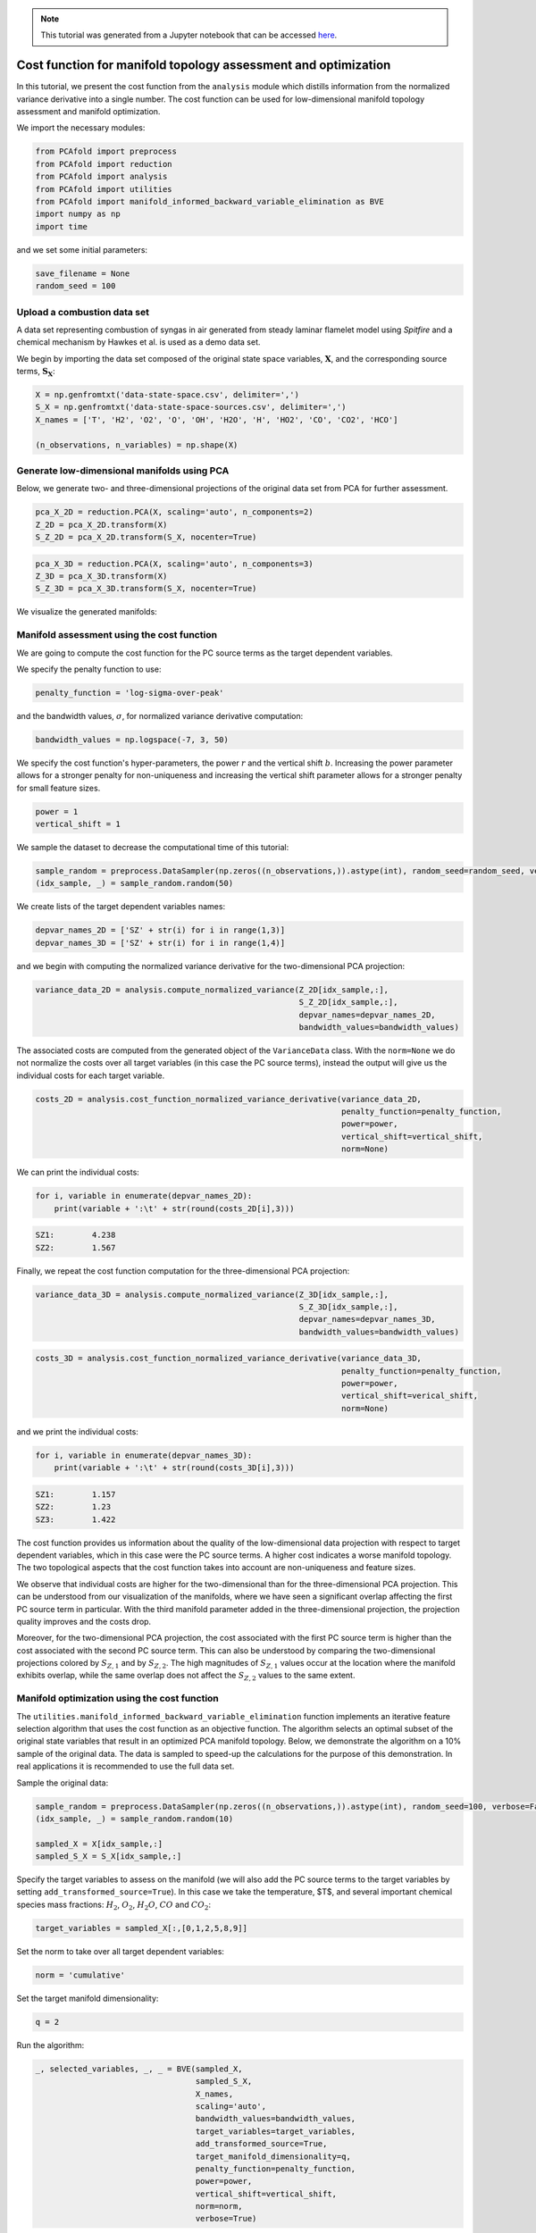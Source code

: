 .. note:: This tutorial was generated from a Jupyter notebook that can be
          accessed `here <https://mybinder.org/v2/git/https%3A%2F%2Fgitlab.multiscale.utah.edu%2Fcommon%2FPCAfold/master?filepath=docs%2Ftutorials%2Fdemo-cost-function.ipynb>`_.

#######################################################################
Cost function for manifold topology assessment and optimization
#######################################################################

In this tutorial, we present the cost function from the ``analysis`` module which distills information from the normalized variance derivative into a single number. The cost function can be used for low-dimensional manifold topology assessment and manifold optimization.

We import the necessary modules:

.. code:: python

  from PCAfold import preprocess
  from PCAfold import reduction
  from PCAfold import analysis
  from PCAfold import utilities
  from PCAfold import manifold_informed_backward_variable_elimination as BVE
  import numpy as np
  import time

and we set some initial parameters:

.. code:: python

    save_filename = None
    random_seed = 100

************************************
Upload a combustion data set
************************************

A data set representing combustion of syngas in air generated from steady laminar flamelet model using *Spitfire* and a chemical mechanism by Hawkes et al. is used as a demo data set.

We begin by importing the data set composed of the original state space variables,
:math:`\mathbf{X}`, and the corresponding source terms, :math:`\mathbf{S_X}`:

.. code:: python

    X = np.genfromtxt('data-state-space.csv', delimiter=',')
    S_X = np.genfromtxt('data-state-space-sources.csv', delimiter=',')
    X_names = ['T', 'H2', 'O2', 'O', 'OH', 'H2O', 'H', 'HO2', 'CO', 'CO2', 'HCO']

    (n_observations, n_variables) = np.shape(X)

****************************************************
Generate low-dimensional manifolds using PCA
****************************************************

Below, we generate two- and three-dimensional projections of the original data set from PCA for further assessment.

.. code:: python

    pca_X_2D = reduction.PCA(X, scaling='auto', n_components=2)
    Z_2D = pca_X_2D.transform(X)
    S_Z_2D = pca_X_2D.transform(S_X, nocenter=True)

.. code:: python

    pca_X_3D = reduction.PCA(X, scaling='auto', n_components=3)
    Z_3D = pca_X_3D.transform(X)
    S_Z_3D = pca_X_3D.transform(S_X, nocenter=True)

We visualize the generated manifolds:

.. image:: ../images/tutorial-cost-function-2D-manifold-SZ1.png
    :width: 300
    :align: center

.. image:: ../images/tutorial-cost-function-2D-manifold-SZ2.png
    :width: 300
    :align: center

.. image:: ../images/tutorial-cost-function-3D-manifold-SZ1.png
    :width: 300
    :align: center

.. image:: ../images/tutorial-cost-function-3D-manifold-SZ2.png
    :width: 300
    :align: center

.. image:: ../images/tutorial-cost-function-3D-manifold-SZ3.png
    :width: 300
    :align: center

****************************************************
Manifold assessment using the cost function
****************************************************

We are going to compute the cost function for the PC source terms as the target dependent variables.

We specify the penalty function to use:

.. code:: python

    penalty_function = 'log-sigma-over-peak'

and the bandwidth values, :math:`\sigma`, for normalized variance derivative computation:

.. code:: python

    bandwidth_values = np.logspace(-7, 3, 50)

We specify the cost function's hyper-parameters, the power :math:`r` and the vertical shift :math:`b`. Increasing the power parameter allows for a stronger penalty for non-uniqueness and increasing the vertical shift parameter allows for a stronger penalty for small feature sizes.

.. code:: python

    power = 1
    vertical_shift = 1

We sample the dataset to decrease the computational time of this tutorial:

.. code:: python

    sample_random = preprocess.DataSampler(np.zeros((n_observations,)).astype(int), random_seed=random_seed, verbose=False)
    (idx_sample, _) = sample_random.random(50)

We create lists of the target dependent variables names:

.. code:: python

    depvar_names_2D = ['SZ' + str(i) for i in range(1,3)]
    depvar_names_3D = ['SZ' + str(i) for i in range(1,4)]

and we begin with computing the normalized variance derivative for the two-dimensional PCA projection:

.. code:: python

    variance_data_2D = analysis.compute_normalized_variance(Z_2D[idx_sample,:],
                                                            S_Z_2D[idx_sample,:],
                                                            depvar_names=depvar_names_2D,
                                                            bandwidth_values=bandwidth_values)

The associated costs are computed from the generated object of the ``VarianceData`` class. With the ``norm=None`` we do not normalize the costs over all target variables (in this case the PC source terms), instead the output will give us the individual costs for each target variable.

.. code:: python

    costs_2D = analysis.cost_function_normalized_variance_derivative(variance_data_2D, 
                                                                     penalty_function=penalty_function, 
                                                                     power=power,
                                                                     vertical_shift=vertical_shift,
                                                                     norm=None)

We can print the individual costs:

.. code:: python

    for i, variable in enumerate(depvar_names_2D):
        print(variable + ':\t' + str(round(costs_2D[i],3)))

.. code-block:: text

    SZ1:	4.238
    SZ2:	1.567

Finally, we repeat the cost function computation for the three-dimensional PCA projection:

.. code:: python

    variance_data_3D = analysis.compute_normalized_variance(Z_3D[idx_sample,:],
                                                            S_Z_3D[idx_sample,:],
                                                            depvar_names=depvar_names_3D,
                                                            bandwidth_values=bandwidth_values)

.. code:: python

    costs_3D = analysis.cost_function_normalized_variance_derivative(variance_data_3D, 
                                                                     penalty_function=penalty_function,
                                                                     power=power,
                                                                     vertical_shift=verical_shift,
                                                                     norm=None)

and we print the individual costs:

.. code:: python

    for i, variable in enumerate(depvar_names_3D):
        print(variable + ':\t' + str(round(costs_3D[i],3)))

.. code-block:: text

    SZ1:	1.157
    SZ2:	1.23
    SZ3:	1.422

The cost function provides us information about the quality of the low-dimensional data projection with respect to target dependent variables, which in this case were the PC source terms. A higher cost indicates a worse manifold topology. The two topological aspects that the cost function takes into account are non-uniqueness and feature sizes.

We observe that individual costs are higher for the two-dimensional than for the three-dimensional PCA projection. This can be understood from our visualization of the manifolds, where we have seen a significant overlap affecting the first PC source term in particular. With the third manifold parameter added in the three-dimensional projection, the projection quality improves and the costs drop.

Moreover, for the two-dimensional PCA projection, the cost associated with the first PC source term is higher than the cost associated with the second PC source term. This can also be understood by comparing the two-dimensional projections colored by :math:`S_{Z, 1}` and by :math:`S_{Z, 2}`. The high magnitudes of :math:`S_{Z, 1}` values occur at the location where the manifold exhibits overlap, while the same overlap does not affect the :math:`S_{Z, 2}` values to the same extent.

****************************************************
Manifold optimization using the cost function
****************************************************

The ``utilities.manifold_informed_backward_variable_elimination`` function implements an iterative feature selection algorithm that uses the cost function as an objective function. The algorithm selects an optimal subset of the original state variables that result in an optimized PCA manifold topology. Below, we demonstrate the algorithm on a 10% sample of the original data. The data is sampled to speed-up the calculations for the purpose of this demonstration. In real applications it is recommended to use the full data set.

Sample the original data:

.. code:: python

    sample_random = preprocess.DataSampler(np.zeros((n_observations,)).astype(int), random_seed=100, verbose=False)
    (idx_sample, _) = sample_random.random(10)

    sampled_X = X[idx_sample,:]
    sampled_S_X = S_X[idx_sample,:]

Specify the target variables to assess on the manifold (we will also add the PC source terms to the target variables by setting ``add_transformed_source=True``). In this case we take the temperature, $T$, and several important chemical species mass fractions: :math:`H_2`, :math:`O_2`, :math:`H_2O`, :math:`CO` and :math:`CO_2`:

.. code:: python

    target_variables = sampled_X[:,[0,1,2,5,8,9]]

Set the norm to take over all target dependent variables:

.. code:: python

    norm = 'cumulative'

Set the target manifold dimensionality:

.. code:: python

    q = 2

Run the algorithm:

.. code:: python

    _, selected_variables, _, _ = BVE(sampled_X,
                                      sampled_S_X,
                                      X_names,
                                      scaling='auto',
                                      bandwidth_values=bandwidth_values,
                                      target_variables=target_variables,
                                      add_transformed_source=True,
                                      target_manifold_dimensionality=q,
                                      penalty_function=penalty_function,
                                      power=power,
                                      vertical_shift=vertical_shift,
                                      norm=norm,
                                      verbose=True)

With ``verbose=True`` we will see additional information on costs at each iteration:

.. code-block:: text

    Iteration No.4
    Currently eliminating variable from the following list: 
    ['T', 'H2', 'O2', 'O', 'OH', 'H2O', 'H', 'CO2']
        Currently eliminated variable: T
        Running PCA for a subset:
        H2, O2, O, OH, H2O, H, CO2
        Cost:	11.4539
        WORSE
        Currently eliminated variable: H2
        Running PCA for a subset:
        T, O2, O, OH, H2O, H, CO2
        Cost:	13.4908
        WORSE
        Currently eliminated variable: O2
        Running PCA for a subset:
        T, H2, O, OH, H2O, H, CO2
        Cost:	14.8488
        WORSE
        Currently eliminated variable: O
        Running PCA for a subset:
        T, H2, O2, OH, H2O, H, CO2
        Cost:	12.6549
        WORSE
        Currently eliminated variable: OH
        Running PCA for a subset:
        T, H2, O2, O, H2O, H, CO2
        Cost:	10.0785
        SAME OR BETTER
        Currently eliminated variable: H2O
        Running PCA for a subset:
        T, H2, O2, O, OH, H, CO2
        Cost:	10.7182
        WORSE
        Currently eliminated variable: H
        Running PCA for a subset:
        T, H2, O2, O, OH, H2O, CO2
        Cost:	11.8644
        WORSE
        Currently eliminated variable: CO2
        Running PCA for a subset:
        T, H2, O2, O, OH, H2O, H
        Cost:	10.9898
        WORSE

        Variable OH is removed.
        Cost:	10.0785

        Iteration time: 0.8 minutes.

Finally, we generate the PCA projection of the optimized subset of the original data set:

.. code:: python

    pca_X_optimized = reduction.PCA(X[:,selected_variables], scaling='auto', n_components=2)
    Z_optimized = pca_X_optimized.transform(X[:,selected_variables])
    S_Z_optimized = pca_X_optimized.transform(S_X[:,selected_variables], nocenter=True)

.. image:: ../images/tutorial-cost-function-2D-optimized-manifold-SZ1.png
    :width: 300
    :align: center

.. image:: ../images/tutorial-cost-function-2D-optimized-manifold-SZ2.png
    :width: 300
    :align: center

From the plots above, we observe that the optimized two-dimensional PCA projection exhibits much less overlap compared to the two-dimensional PCA projection that we computed earlier using the full data set.

Below, we compute the costs for the two PC source terms again for this optimized projection:

.. code:: python

    variance_data_optimized = analysis.compute_normalized_variance(Z_optimized, 
                                                                   S_Z_optimized, 
                                                                   depvar_names=depvar_names_2D,
                                                                   bandwidth_values=bandwidth_values)


.. code:: python

    costs_optimized = analysis.cost_function_normalized_variance_derivative(variance_data_optimized, 
                                                                            penalty_function=penalty_function, 
                                                                            power=power,
                                                                            vertical_shift=vertical_shift,
                                                                            norm=None)

.. code:: python

    for i, variable in enumerate(depvar_names_2D):
        print(variable + ':\t' + str(round(costs_optimized[i],3)))

.. code-block:: text

    SZ1:	1.653
    SZ2:	1.179

We note that the costs for the two PC source terms are lower than the costs that we computed earlier using the full data set to generate the PCA projection.
